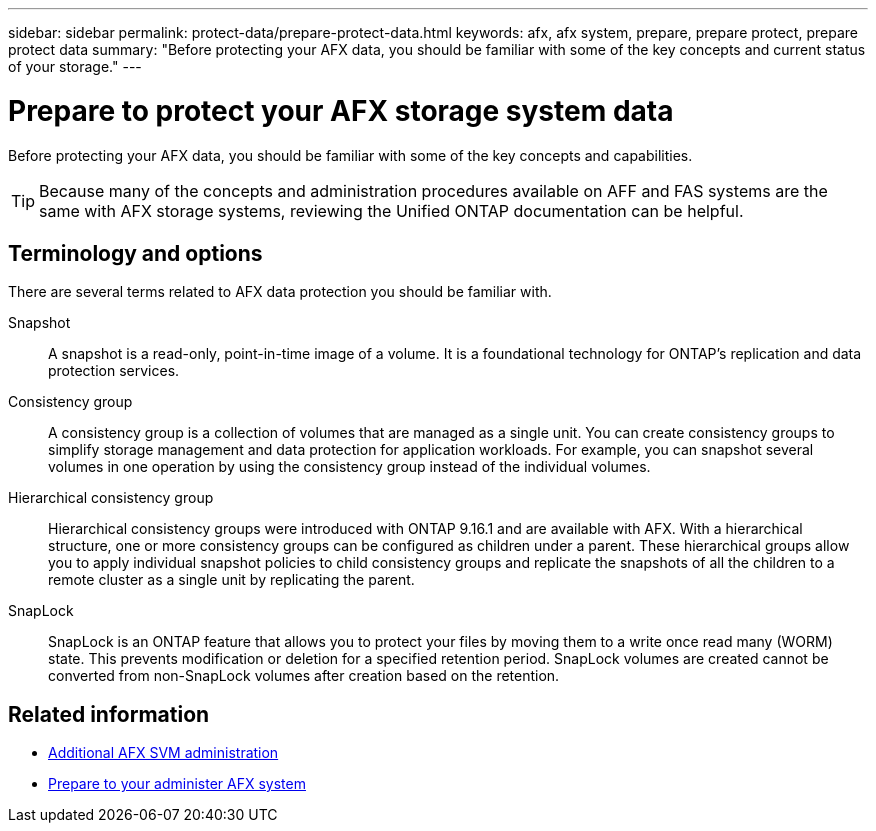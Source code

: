 ---
sidebar: sidebar
permalink: protect-data/prepare-protect-data.html
keywords: afx, afx system, prepare, prepare protect, prepare protect data
summary: "Before protecting your AFX data, you should be familiar with some of the key concepts and current status of your storage."
---

= Prepare to protect your AFX storage system data
:icons: font
:imagesdir: ../media/

[.lead]
Before protecting your AFX data, you should be familiar with some of the key concepts and capabilities.

[TIP]
Because many of the concepts and administration procedures available on AFF and FAS systems are the same with AFX storage systems, reviewing the Unified ONTAP documentation can be helpful.

== Terminology and options

There are several terms related to AFX data protection you should be familiar with.

Snapshot::
A snapshot is a read-only, point-in-time image of a volume. It is a foundational technology for ONTAP's replication and data protection services.

Consistency group::
A consistency group is a collection of volumes that are managed as a single unit. You can create consistency groups to simplify storage management and data protection for application workloads. For example, you can snapshot several volumes in one operation by using the consistency group instead of the individual volumes.

Hierarchical consistency group::
Hierarchical consistency groups were introduced with ONTAP 9.16.1 and are available with AFX. With a hierarchical structure, one or more consistency groups can be configured as children under a parent. These hierarchical groups allow you to apply individual snapshot policies to child consistency groups and replicate the snapshots of all the children to a remote cluster as a single unit by replicating the parent.

SnapLock::
SnapLock is an ONTAP feature that allows you to protect your files by moving them to a write once read many (WORM) state. This prevents modification or deletion for a specified retention period. SnapLock volumes are created cannot be converted from non-SnapLock volumes after creation based on the retention.

== Related information

* link:../administer/additional-ontap-svm.html[Additional AFX SVM administration]
* link:../get-started/prepare-cluster-admin.html[Prepare to your administer AFX system]

